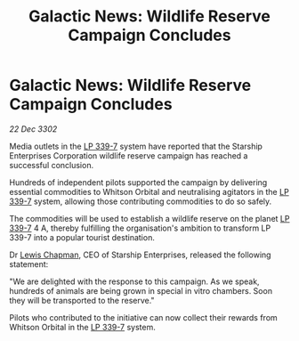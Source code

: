 :PROPERTIES:
:ID:       bd34d785-04c0-454a-891b-c046fb6a9b47
:END:
#+title: Galactic News: Wildlife Reserve Campaign Concludes
#+filetags: :3302:galnet:

* Galactic News: Wildlife Reserve Campaign Concludes

/22 Dec 3302/

Media outlets in the [[id:9cf1f79e-2474-4252-a9fd-c4420e942dc7][LP 339-7]] system have reported that the Starship Enterprises Corporation wildlife reserve campaign has reached a successful conclusion. 

Hundreds of independent pilots supported the campaign by delivering essential commodities to Whitson Orbital and neutralising agitators in the [[id:9cf1f79e-2474-4252-a9fd-c4420e942dc7][LP 339-7]] system, allowing those contributing commodities to do so safely. 

The commodities will be used to establish a wildlife reserve on the planet [[id:9cf1f79e-2474-4252-a9fd-c4420e942dc7][LP 339-7]] 4 A, thereby fulfilling the organisation's ambition to transform LP 339-7 into a popular tourist destination. 

Dr [[id:246ac86d-4a96-4fdc-907d-d8a84b142e70][Lewis Chapman]], CEO of Starship Enterprises, released the following statement: 

"We are delighted with the response to this campaign. As we speak, hundreds of animals are being grown in special in vitro chambers. Soon they will be transported to the reserve." 

Pilots who contributed to the initiative can now collect their rewards from Whitson Orbital in the [[id:9cf1f79e-2474-4252-a9fd-c4420e942dc7][LP 339-7]] system.
